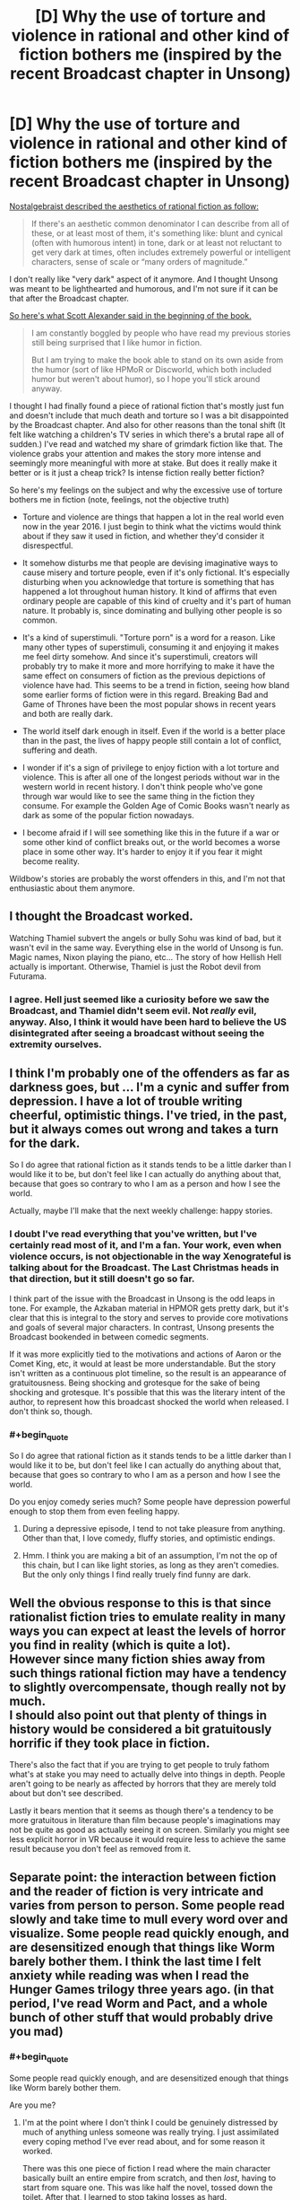 #+TITLE: [D] Why the use of torture and violence in rational and other kind of fiction bothers me (inspired by the recent Broadcast chapter in Unsong)

* [D] Why the use of torture and violence in rational and other kind of fiction bothers me (inspired by the recent Broadcast chapter in Unsong)
:PROPERTIES:
:Author: Xenograteful
:Score: 10
:DateUnix: 1467141975.0
:END:
[[http://nostalgebraist.tumblr.com/post/141929245864/oligopsony-reddragdiva-geosonicgigyas][Nostalgebraist described the aesthetics of rational fiction as follow:]]

#+begin_quote
  If there's an aesthetic common denominator I can describe from all of these, or at least most of them, it's something like: blunt and cynical (often with humorous intent) in tone, dark or at least not reluctant to get very dark at times, often includes extremely powerful or intelligent characters, sense of scale or “many orders of magnitude.”
#+end_quote

I don't really like "very dark" aspect of it anymore. And I thought Unsong was meant to be lighthearted and humorous, and I'm not sure if it can be that after the Broadcast chapter.

[[https://www.reddit.com/r/rational/comments/41f2mv/rt_unsong_chapter_3_on_a_cloud_i_saw_a_child/cz1unad?context=3][So here's what Scott Alexander said in the beginning of the book.]]

#+begin_quote
  I am constantly boggled by people who have read my previous stories still being surprised that I like humor in fiction.

  But I am trying to make the book able to stand on its own aside from the humor (sort of like HPMoR or Discworld, which both included humor but weren't about humor), so I hope you'll stick around anyway.
#+end_quote

I thought I had finally found a piece of rational fiction that's mostly just fun and doesn't include that much death and torture so I was a bit disappointed by the Broadcast chapter. And also for other reasons than the tonal shift (It felt like watching a children's TV series in which there's a brutal rape all of sudden.) I've read and watched my share of grimdark fiction like that. The violence grabs your attention and makes the story more intense and seemingly more meaningful with more at stake. But does it really make it better or is it just a cheap trick? Is intense fiction really better fiction?

So here's my feelings on the subject and why the excessive use of torture bothers me in fiction (note, feelings, not the objective truth)

- Torture and violence are things that happen a lot in the real world even now in the year 2016. I just begin to think what the victims would think about if they saw it used in fiction, and whether they'd consider it disrespectful.

- It somehow disturbs me that people are devising imaginative ways to cause misery and torture people, even if it's only fictional. It's especially disturbing when you acknowledge that torture is something that has happened a lot throughout human history. It kind of affirms that even ordinary people are capable of this kind of cruelty and it's part of human nature. It probably is, since dominating and bullying other people is so common.

- It's a kind of superstimuli. "Torture porn" is a word for a reason. Like many other types of superstimuli, consuming it and enjoying it makes me feel dirty somehow. And since it's superstimuli, creators will probably try to make it more and more horrifying to make it have the same effect on consumers of fiction as the previous depictions of violence have had. This seems to be a trend in fiction, seeing how bland some earlier forms of fiction were in this regard. Breaking Bad and Game of Thrones have been the most popular shows in recent years and both are really dark.

- The world itself dark enough in itself. Even if the world is a better place than in the past, the lives of happy people still contain a lot of conflict, suffering and death.

- I wonder if it's a sign of privilege to enjoy fiction with a lot torture and violence. This is after all one of the longest periods without war in the western world in recent history. I don't think people who've gone through war would like to see the same thing in the fiction they consume. For example the Golden Age of Comic Books wasn't nearly as dark as some of the popular fiction nowadays.

- I become afraid if I will see something like this in the future if a war or some other kind of conflict breaks out, or the world becomes a worse place in some other way. It's harder to enjoy it if you fear it might become reality.

Wildbow's stories are probably the worst offenders in this, and I'm not that enthusiastic about them anymore.


** I thought the Broadcast worked.

Watching Thamiel subvert the angels or bully Sohu was kind of bad, but it wasn't evil in the same way. Everything else in the world of Unsong is fun. Magic names, Nixon playing the piano, etc... The story of how Hellish Hell actually is important. Otherwise, Thamiel is just the Robot devil from Futurama.
:PROPERTIES:
:Author: Schuano
:Score: 20
:DateUnix: 1467194207.0
:END:

*** I agree. Hell just seemed like a curiosity before we saw the Broadcast, and Thamiel didn't seem evil. Not /really/ evil, anyway. Also, I think it would have been hard to believe the US disintegrated after seeing a broadcast without seeing the extremity ourselves.
:PROPERTIES:
:Author: bassicallyboss
:Score: 6
:DateUnix: 1467242772.0
:END:


** I think I'm probably one of the offenders as far as darkness goes, but ... I'm a cynic and suffer from depression. I have a lot of trouble writing cheerful, optimistic things. I've tried, in the past, but it always comes out wrong and takes a turn for the dark.

So I do agree that rational fiction as it stands tends to be a little darker than I would like it to be, but don't feel like I can actually do anything about that, because that goes so contrary to who I am as a person and how I see the world.

Actually, maybe I'll make that the next weekly challenge: happy stories.
:PROPERTIES:
:Author: alexanderwales
:Score: 27
:DateUnix: 1467143055.0
:END:

*** I doubt I've read everything that you've written, but I've certainly read most of it, and I'm a fan. Your work, even when violence occurs, is not objectionable in the way Xenograteful is talking about for the Broadcast. The Last Christmas heads in that direction, but it still doesn't go so far.

I think part of the issue with the Broadcast in Unsong is the odd leaps in tone. For example, the Azkaban material in HPMOR gets pretty dark, but it's clear that this is integral to the story and serves to provide core motivations and goals of several major characters. In contrast, Unsong presents the Broadcast bookended in between comedic segments.

If it was more explicitly tied to the motivations and actions of Aaron or the Comet King, etc, it would at least be more understandable. But the story isn't written as a continuous plot timeline, so the result is an appearance of gratuitousness. Being shocking and grotesque for the sake of being shocking and grotesque. It's possible that this was the literary intent of the author, to represent how this broadcast shocked the world when released. I don't think so, though.
:PROPERTIES:
:Author: Alphanos
:Score: 7
:DateUnix: 1467150927.0
:END:


*** #+begin_quote
  So I do agree that rational fiction as it stands tends to be a little darker than I would like it to be, but don't feel like I can actually do anything about that, because that goes so contrary to who I am as a person and how I see the world.
#+end_quote

Do you enjoy comedy series much? Some people have depression powerful enough to stop them from even feeling happy.
:PROPERTIES:
:Author: Tandemmirror
:Score: 2
:DateUnix: 1467143919.0
:END:

**** During a depressive episode, I tend to not take pleasure from anything. Other than that, I love comedy, fluffy stories, and optimistic endings.
:PROPERTIES:
:Author: alexanderwales
:Score: 6
:DateUnix: 1467165216.0
:END:


**** Hmm. I think you are making a bit of an assumption, I'm not the op of this chain, but I can like light stories, as long as they aren't comedies. But the only only things I find really truely find funny are dark.
:PROPERTIES:
:Author: nolrai
:Score: 3
:DateUnix: 1467144287.0
:END:


** Well the obvious response to this is that since rationalist fiction tries to emulate reality in many ways you can expect at least the levels of horror you find in reality (which is quite a lot).\\
However since many fiction shies away from such things rational fiction may have a tendency to slightly overcompensate, though really not by much.\\
I should also point out that plenty of things in history would be considered a bit gratuitously horrific if they took place in fiction.

There's also the fact that if you are trying to get people to truly fathom what's at stake you may need to actually delve into things in depth. People aren't going to be nearly as affected by horrors that they are merely told about but don't see described.

Lastly it bears mention that it seems as though there's a tendency to be more gratuitous in literature than film because people's imaginations may not be quite as good as actually seeing it on screen. Similarly you might see less explicit horror in VR because it would require less to achieve the same result because you don't feel as removed from it.
:PROPERTIES:
:Author: vakusdrake
:Score: 21
:DateUnix: 1467143218.0
:END:


** Separate point: the interaction between fiction and the reader of fiction is very intricate and varies from person to person. Some people read slowly and take time to mull every word over and visualize. Some people read quickly enough, and are desensitized enough that things like Worm barely bother them. I think the last time I felt anxiety while reading was when I read the Hunger Games trilogy three years ago. (in that period, I've read Worm and Pact, and a whole bunch of other stuff that would probably drive you mad)
:PROPERTIES:
:Author: Tandemmirror
:Score: 9
:DateUnix: 1467144096.0
:END:

*** #+begin_quote
  Some people read quickly enough, and are desensitized enough that things like Worm barely bother them.
#+end_quote

Are you me?
:PROPERTIES:
:Score: 9
:DateUnix: 1467144512.0
:END:

**** I'm at the point where I don't think I could be genuinely distressed by much of anything unless someone was really trying. I just assimilated every coping method I've ever read about, and for some reason it worked.

There was this one piece of fiction I read where the main character basically built an entire empire from scratch, and then /lost/, having to start from square one. This was like half the novel, tossed down the toilet. After that, I learned to stop taking losses as hard.
:PROPERTIES:
:Author: Tandemmirror
:Score: 6
:DateUnix: 1467145210.0
:END:

***** You are a better reader than I, then. I don't get distressed by darkness, but I do get a bit distressed by other things, usually various forms of cringe or social anxiety-inducing moments. Never enough to make me stop reading (usually, sometimes I'll stop reading in a huff and come crawling back quickly enough).
:PROPERTIES:
:Score: 5
:DateUnix: 1467149480.0
:END:

****** When a character does something stupid socially, generally I cringe and keep on reading. If something is irredeemably bad, like the main character keeps making consistently stupid decisions for the plot, then I drop it in a heartbeat.
:PROPERTIES:
:Author: Tandemmirror
:Score: 2
:DateUnix: 1467158909.0
:END:


***** #+begin_quote
  There was this one piece of fiction I read where the main character basically built an entire empire from scratch, and then lost, having to start from square one. This was like half the novel, tossed down the toilet. After that, I learned to stop taking losses as hard.
#+end_quote

What novel was that, if you can remember? It sounds interesting
:PROPERTIES:
:Author: waylandertheslayer
:Score: 2
:DateUnix: 1467199965.0
:END:

****** It was some random piece of fanfiction, so I don't know the title.
:PROPERTIES:
:Author: Tandemmirror
:Score: 1
:DateUnix: 1467248188.0
:END:


**** I recommended Worm to my mother, not realizing that she might find it upsetting.
:PROPERTIES:
:Author: chaosmosis
:Score: 3
:DateUnix: 1467156029.0
:END:


** There's value in making a strategic decision to avoid dark themes in a work. I don't think there's value in making that decision if it runs counter to a work's integrity. Likewise if the author decides to use dark themes as meaningless superstimuli that don't inspire reader reflection.

I'm waiting for Unsong to finish before I read it, so I'll comment abstractly on the use of torture as a device in rational fiction.

Torture doesn't strike me as a rational choice. It doesn't work. Artful cajoling and psychological manipulation does. A rational work, with rational characters, would employ the latter device. A rational work with irrational characters might employ the former. I'd have no problem with that, with the major caveat that it's shown to not work - in other words, that it's treated realistically.

I'd be happy if rational fiction avoided fetishization. No fetishizing techniques that don't work by e.g. having a character learn the world's secrets by torturing everyone, or by being really nice (might work to a degree, but not on a global scale). If something works, like manipulation, then I'd like to see it handled intelligently, describing the emotional toll on the manipulator if mentally healthy, or showing how to manipulate in a mutually beneficial fashion /a la/ HPMoR and /Lighting Up the Dark/.

In summary, I agree with you in that it's something to which we as consumers and creators should pay attention, but disagree that we should proscribe it entirely. When handled with thought and grace what you describe may serve as a powerful teaching tool.

I do worry though for the desensitized. Does that make them more likely to consider violence justifiable, more likely to credit rationalizations of why real-life violence was necessary?
:PROPERTIES:
:Author: TennisMaster2
:Score: 9
:DateUnix: 1467152016.0
:END:

*** [deleted]
:PROPERTIES:
:Score: 2
:DateUnix: 1467156088.0
:END:

**** [deleted]
:PROPERTIES:
:Score: 1
:DateUnix: 1467156382.0
:END:

***** [deleted]
:PROPERTIES:
:Score: 1
:DateUnix: 1467158292.0
:END:

****** [deleted]
:PROPERTIES:
:Score: 1
:DateUnix: 1467158486.0
:END:

******* [deleted]
:PROPERTIES:
:Score: 1
:DateUnix: 1467159178.0
:END:


*** I often see it said that torture doesn't work, and I myself have long held that view. At the same time though, /how do I know that?/ I have never researched the subject apart from for a single paper back when I was in school and did not have proper truth telling apparatuses, and I am not sure where it is simply something that has been repeated often in my sphere of interaction.
:PROPERTIES:
:Author: FuguofAnotherWorld
:Score: 2
:DateUnix: 1467576714.0
:END:

**** My evidence is mainly an interview I saw with an American investigator for the FBI or CIA - one of their agencies. He said the best way to extract information is to be reasonable, point out the options available to the prisoner, and sympathetically and approachably cajole them into realizing that divulging information is what they want to do.

I'm really curious how he'd do so if what the person wants most is to not tell their captor anything, and has no other desires. Although I also haven't done much of a research spree and thus rate the evidence as weak, I still think testimony based on a career investigator's expertise stronger than the evidence for torture's effectiveness. If I came across a weightier source that contradicted that investigator, I'd change my mind.
:PROPERTIES:
:Author: TennisMaster2
:Score: 2
:DateUnix: 1467580363.0
:END:

***** Presumably torture gets results, if you have some idea of what the answer is since torture victims would say anything to not be tortured, then they are bound to say the truth too.

But if you're in that kind of position what's the need in torturing anyway? Just to confirm a hunch? Could lead to some biases.
:PROPERTIES:
:Author: RMcD94
:Score: 2
:DateUnix: 1467629540.0
:END:

****** #+begin_quote
  Presumably torture gets results, if you have some idea of what the answer is since torture victims would say anything to not be tortured, then they are bound to say the truth too.
#+end_quote

The prisoner is obviously going to say what the interrogator wants to hear, which means you'd need to be quite clever to torture a prisoner while still having their resulting utterances be informative evidence rather than plausible untruths you wanted to hear.

There are much more /effective/ interrogation techniques that rely on firm psychological grounding. Real intelligence agencies don't use those because they're being nice, they use them because getting /true/ information out of a prisoner requires keeping their sanity and emotional balance intact /enough/ to avoid its interfering with their testimony when they finally spill.
:PROPERTIES:
:Score: 1
:DateUnix: 1467807455.0
:END:

******* #+begin_quote
  The prisoner is obviously going to say what the interrogator wants to hear, which means you'd need to be quite clever to torture a prisoner while still having their resulting utterances be informative evidence rather than plausible untruths you wanted to hear.
#+end_quote

That's why I said confirm things.

Prisoners can't make up names or locations or things like that very consistently. If you have two people being tortured in separate rooms and you ask them to spill the secrets then whatever they say that is consistent is what is the truth. If they make up stuff you want to hear they won't do it consistently.

#+begin_quote
  There are much more effective interrogation techniques that rely on firm psychological grounding. Real intelligence agencies don't use those because they're being nice, they use them because getting true information out of a prisoner requires keeping their sanity and emotional balance intact enough to avoid its interfering with their testimony when they finally spill.
#+end_quote

No true intelligence agency? I didn't say there were not more effective techniques. I said torture can work.
:PROPERTIES:
:Author: RMcD94
:Score: 1
:DateUnix: 1467809621.0
:END:


*** #+begin_quote
  Torture doesn't strike me as a rational choice. It doesn't work. Artful cajoling and psychological manipulation does. A rational work, with rational characters, would employ the latter device. A rational work with irrational characters might employ the former. I'd have no problem with that, with the major caveat that it's shown to not work - in other words, that it's treated realistically.
#+end_quote

Yeah, torture is basically the crowning example of dark stuff that /shouldn't/ show up in rational fiction because the characters ought to be smart enough not to use it. If you want to inflict raw pain, torture works; if you want information, get trained by the FBI in psychological interrogation.

Worse, when other factions find out your faction tortured, they tend to bring you up on war-crimes charges unless you are just that imperially powerful.
:PROPERTIES:
:Score: 1
:DateUnix: 1467807240.0
:END:


** Views on rape in GoT from rape survivors. Spoilers, obviously.

[[http://www.telegraph.co.uk/women/life/game-of-thrones-has-finally-given-us-survivors-the-rape-scenes-w/]]

They like that we got to see a rape victim confront their rapist.

[[http://winteriscoming.net/2015/05/23/i-am-sansa-a-survivors-take-on-sansas-rape/]]

They don't like dismissive reports of her rape from other fans.

[[http://www.feministe.us/blog/archives/2015/05/20/shockingly-game-of-thrones-is-all-about-rape-again-still/]]

It's used as a lazy tool to show how bad a villain is.

They don't like how it's seen as the worst thing ever that can happen to a person.

[[http://www.xojane.com/issues/im-a-rape-survivor-and-sometimes-i-want-to-be-triggered]]

They like being triggered and finally getting to feel.

I think you can see from this that there's quite a diversity of views from rape survivors.

I think this says that if you do want to use rape, it should be done tastefully. The negative consequences should be depicted carefully, it shouldn't be overly exaggerated as the worst thing ever or ruining people, it should be a substantive act, not just laser guided rape to show how evil a character is.

#+begin_quote
  It somehow disturbs me that people are devising imaginative ways to cause misery and torture people, even if it's only fictional.
#+end_quote

People do have a huge capacity for cruelty, although TV generally doesn't get that close to the true normal of torture. Part of why I enjoyed worm. Not many stories get really close to the grinding, endless hopelessness of being a fairly powerless and unpopular student in a school which doesn't like you much, where no one cares about your pain.

#+begin_quote
  It's a kind of superstimuli.
#+end_quote

Yep. There's an endless competition to beat the old super stimuli.

#+begin_quote
  The world itself dark enough in itself. Even if the world is a better place than in the past, the lives of happy people still contain a lot of conflict, suffering and death.
#+end_quote

I'd agree with the rape survivor's views on rape in tv- that sometimes you want to be triggered, and that it's a lot more palatable if done tastefully.

I'm reminded of a comment by a friend on why she likes The Walking Dead. It's a world where you can't trust anyone, where you're constantly running. Since that was much of her childhood she appreciates watching a show that closer approximates the emotional reality of her childhood.

With these various traumatic experiences it's fairly common to bury a lot of it, to rationalize it away. It's much easier to get a greater emotional range when you can feel those emotions you locked away again and I for one definitely appreciate the chance to see it when done tastefully.

[[http://www.nbcnews.com/id/6780587/ns/technology_and_science-games/t/troops-stationed-iraq-turn-gaming/]]

Soldiers who directly experience war make extensive use of violent video games, especially games like Halo, call of duty.

[[http://kotaku.com/how-video-games-are-helping-soldiers-deal-with-the-horr-1411559341]]

And many report how without such video games they'd have a lot more ptsd and trauma.

I've not seen any torture porn that really got close to the graphicness of actual war stories I've seen. They have a long way to go before TV things catch up with reality.

Although of course, I'm happy to see more cheerful rational stories as well.
:PROPERTIES:
:Author: Nepene
:Score: 7
:DateUnix: 1467206725.0
:END:

*** I would really appreciate you tagging ASOIAF spoilers from the show. One of those links has a major spoiler in the URL.
:PROPERTIES:
:Score: 1
:DateUnix: 1468333492.0
:END:

**** Tagged
:PROPERTIES:
:Author: Nepene
:Score: 1
:DateUnix: 1468334943.0
:END:


** I think one of the reasons rational fiction is so often dark is the "intelligent application of their knowledge and resources" part. After all, violence is a universal resource and pretty easy to apply. Unless your characters have some plausible reason to not be violent, it would be unrealistic if they didn't consider it all, especially considering how common its use is in the real world. So, what it comes down to, in many cases, is coming up with more creative uses for violence.
:PROPERTIES:
:Author: Fredlage
:Score: 11
:DateUnix: 1467148925.0
:END:


** Apologies if I come off sharp or mean. I get defensive when people criticize aesthetics I enjoy.

#+begin_quote
  Torture and violence are things that happen a lot in the real world even now in the year 2016. I just begin to think what the victims would think about if they saw it used in fiction, and whether they'd consider it disrespectful.
#+end_quote

In a breath, trigger warnings. Ideally a person doesn't want to see certain content, can just filter the associated tag. Even failing that, if people /really/ don't want to see it, eventually someone'll do something like building their own site where such content is banned. The net effect is not having to see what you don't want to see.

#+begin_quote
  It's a kind of superstimuli. "Torture porn" is a word for a reason. Like many other types of superstimuli, consuming it and enjoying it makes me feel dirty somehow. And since it's superstimuli, creators will probably try to make it more and more horrifying to make it have the same effect on consumers of fiction as the previous depictions of violence have had. This seems to be a trend in fiction, seeing how bland some earlier forms of fiction were in this regard. Breaking Bad and Game of Thrones have been the most popular shows in recent years and both are really dark.
#+end_quote

Superstimuli isn't intrinsically bad, that's a naturalistic fallacy. Science is a superstimulus, modern narrative practice is a superstimulus. Almost any cultural artefact that you and other regularly consume that isn't strictly instrumental is optimized to hit an affective peak. That's good, not bad. Even if my examples don't convince you, I don't think you'd argue [[https://smileyouareon.tumblr.com/][Smile, You Are On Tumblr.com]] isn't a superstimulus, but I also don't think you'd argue it's /anything/ but a good thing.

#+begin_quote
  The world itself dark enough in itself. Even if the world is a better place than in the past, the lives of happy people still contain a lot of conflict, suffering and death.
#+end_quote

How is this an argument? This is a non-sequitur to me. This is almost like arguing violent video games => more violence, but it doesn't even have the plausible vector of some kind of process. You are taking the darkness of the world as a constant, and [[http://slatestarcodex.com/2013/03/28/thank-you-for-doing-something-ambiguously-between-smoking-and-not-smoking/][funging]] against the presence or absence of dark fiction. Your own distaste notwithstanding, people /enjoy/ dark fiction. Removing it would make the world a /worse/ place, not a better one.

#+begin_quote
  I wonder if it's a sign of privilege to enjoy fiction with a lot torture and violence. This is after all one of the longest periods without war in the western world in recent history. I don't think people who've gone through war would like to see the same thing in the fiction they consume. For example the Golden Age of Comic Books wasn't nearly as dark as some of the popular fiction nowadays.
#+end_quote

And?

Are you suggesting we allow people who don't like thing to dictate the consumption of media (or lack thereof) that has absolutely nothing to do with them? Granted, making everything as bad as possible for everyone involved /is/ a stable point, but I think we'd all agree allowing others to live and let live is much better.

#+begin_quote
  I become afraid if I will see something like this in the future if a war or some other kind of conflict breaks out, or the world becomes a worse place in some other way. It's harder to enjoy it if you fear it might become reality.
#+end_quote

Have you tried not reading fiction that declares itself to be dark? That Unsong wasn't so marked is a mistake, but I think notably dark fiction declares itself so the majority of the time; for instance see Worm.

#+begin_quote
  Wildbow's stories are probably the worst offenders in this, and I'm not that enthusiastic about them anymore.
#+end_quote

More power to you. Don't read stuff you don't want to read.
:PROPERTIES:
:Score: 23
:DateUnix: 1467146308.0
:END:

*** This is a really aggressive response to what is basically an invitation to discuss the degree to which "rational" stories need to be /violent/ stories. Prefacing with "sorry for being mean" does not actually excuse being mean.
:PROPERTIES:
:Author: earnestadmission
:Score: 0
:DateUnix: 1467162436.0
:END:

**** I wasn't excusing being mean, I was pointing out I couldn't tell either way. "Apologies if I come off sharp or mean" means "/it's not intentional/" not "/it doesn't matter anymore cause I admit it, right guise/". Being mean clearly isn't my goal, as I could do a much better job of being mean if I actually wanted to be mean. This is the intended meaning of the header.

#+begin_quote
  discuss the degree to which "rational" stories need to be violent stories
#+end_quote

Which isn't at all apparent. This could easily be construed three different ways

- "ratfics are disproportionately dark, and I want to raise awareness of that fact in order to facilitate more non-dark ratfics"

- "I don't like dark fiction"

- "I don't like dark fiction and you should feel bad for liking dark fiction."

- Edit: "I want to discuss the structure of non-dark fics, what they do well, and how better to write them."

Number one is a sound, even respectable reason for creating a thread. Number two belongs on a personal blog, and is completely irrelevant navel-gazing and distracts from the purpose of this sub, which is emphatically not circlejerking about what types of things we like and don't like. Number three is more of the same. Number four was brought in a reply, but I'm skeptical it could even be interpretted as a motive for the OP.

It is my contention that this post is mostly a mix of the first three. To the extent that OP wants to encourage the production of more non-dark fiction, I support him/her, since more things that people like is always good. To the extent OP is just wanting a pat on the pat for liking the right things I don't care, to the extent that this post is about why dark fiction is bad and you should feel bad, I'm merely content to write a short post outlining why every reason he/she produced holds little water.
:PROPERTIES:
:Score: 13
:DateUnix: 1467164915.0
:END:

***** Talking about your intended goal versus the merely foreseen side effects of your post is unlikely to be fruitful so I will happily discard that line of discussion.

I am interested by your idea that option #2 emphatically doesn't belong here. I'd imagine that a discussion about what modes of fiction are "pleasurable to read" would be particularly interesting for a community that wants to write well. Engaging with writing involves more than analysis of grand themes and recitation of plot minutia. There's an emotional "affective" component that is often neglected by the more didactic branches of fanfiction (and web fiction more generally). This is largely an artefact of the lack of (professional!) editors.

If you are offering motives for OP, lets widen the search space to include motives that only incidentally annoy you, even though there is a little bit of (implicit) negativity towards the ratfic-tribe.
:PROPERTIES:
:Author: earnestadmission
:Score: 2
:DateUnix: 1467169958.0
:END:

****** #+begin_quote
  I am interested by your idea that option #2 emphatically doesn't belong here. I'd imagine that a discussion about what modes of fiction are "pleasurable to read" would be particularly interesting for a community that wants to write well. Engaging with writing involves more than analysis of grand themes and recitation of plot minutia. There's an emotional "affective" component that is often neglected by the more didactic branches of fanfiction (and web fiction more generally). This is largely an artefact of the lack of (professional!) editors.
#+end_quote

One could argue that OP's dislike of certain literary tools is anecdotal evidence and thus only marginally relevant, thus explaining [[/u/Altiumbe]]'s opinion that such a thing belongs to a personal blog.
:PROPERTIES:
:Author: Bowbreaker
:Score: 10
:DateUnix: 1467184193.0
:END:


****** #+begin_quote
  I am interested by your idea that option #2 emphatically doesn't belong here. I'd imagine that a discussion about what modes of fiction are "pleasurable to read" would be particularly interesting for a community that wants to write well. Engaging with writing involves more than analysis of grand themes and recitation of plot minutia. There's an emotional "affective" component that is often neglected by the more didactic branches of fanfiction (and web fiction more generally). This is largely an artefact of the lack of (professional!) editors.
#+end_quote

There was miscommunication there. By number two, I meant a post that effectively boils down to "DAE like x" threads, mainly. Where the only purpose it patting each other on the back for liking the right things.

Your suggestion is sensible. I've tentatively edited the original post to add this.

/However/, I don't think this a very likely motive for OP, but I will concede it throws my blanket statement (this all belongs on a blog) out, albeit marginally.

#+begin_quote
  If you are offering motives for OP, lets widen the search space to include motives that only incidentally annoy you, even though there is a little bit of (implicit) negativity towards the ratfic-tribe.
#+end_quote

It was a failure of imagination on my part, admitted.

--------------

#+begin_quote
  Talking about your intended goal versus the merely foreseen side effects of your post is unlikely to be fruitful so I will happily discard that line of discussion.
#+end_quote

No, it could be plenty fruitful. I don't want to offend, to the extent that I can do that without being completely silent. This is a request not a demand, so I'll completely understand if you refuse, but knowing either 1) where in my post I was most mean, or 2) knowing how I can better convey the non-intendness of any meanness in my header (the fact that you didn't immediately understand what I meant there means it didn't do a good job) would be much appreciated.

Again, this /is/ orthogonal to our topic of discussion, so consider it plenty optional.
:PROPERTIES:
:Score: 3
:DateUnix: 1467208935.0
:END:


**** Could you point out the stuff where he was mean? Especially the ones that are meaner than OP's insinuations that writing darkly may just be a cheap trick, disrespectful towards people who have suffered through bad things or even downright sadistic?
:PROPERTIES:
:Author: Bowbreaker
:Score: 8
:DateUnix: 1467183835.0
:END:


** Can we stop acting like this was a surprise?

This story has been dark since near the beginning. It's just been /intellectually dark/, rather than explicitly dark.

Chapter 12:

#+begin_quote
  That worked for about five years. Then there had been another sudden drop in the efficiency of technology, and parts of the route needed costly refitting to use the Motive Name. Then the Comet King had died and the security situation went to hell, in some cases literally. The smoking ruins of the Midwest had been taken over by warlords and barbarian chiefdoms -- Paulus the Lawless, the Witch-King of Wichita, the Oklahoma Ochlocracy -- who wanted tolls to pass their territory. The Other King seized Nevada and demanded another toll plus the promise that the train wouldn't be used to lift the siege of the West children in Colorado. The smouldering conflict that had troubled the East Coast after the election of 2000 had devolved into guerilla warfare that made the whole Appalachian area dangerous.
#+end_quote

Chapter 20 had Thamiel killing virtually /2/3 of all angels./ Is genocide not dark enough?

If you thought this was going to be just a light-hearted story, the realization that it wasn't going to be should have hit you a long time ago.

Was /The BroadCast/ more explicitly dark? Yes, but there was a prominent content warning at the top of the page.... I don't know how much clearer Scott could have possibly made it. If you know that things like that bother you, why on Earth would you choose to read it?
:PROPERTIES:
:Author: electrace
:Score: 19
:DateUnix: 1467146678.0
:END:

*** I think it's quite uncharitable to say that people are /acting/ surprised, rather than being /genuinely/ surprised.

More generally, I have trouble with this sort of response to criticism. I'm usually on the reader's side; if a reader says something like "this didn't feel right to me" or "I was bored at this part" or something like that, my default response is generally "okay, what could the author have done differently?". It's the author's job to communicate with the reader, and while communication is a two-way street, the bulk of the responsibility is on the author.

You're saying, essentially "no, you're bad at reading, the story was this way all along". I personally think that if the story was supposed to be interpreted that way all along, it was the author's job to make sure that this was clear to his readers. Based on the comments for that chapter (both here and on the site) this isn't something he accomplished.
:PROPERTIES:
:Author: floordeliqour
:Score: 9
:DateUnix: 1467176294.0
:END:

**** #+begin_quote
  I'm usually on the reader's side; if a reader says something like "this didn't feel right to me" or "I was bored at this part" or something like that, my default response is generally "okay, what could the author have done differently?"
#+end_quote

I have the same response, generally. Here, it's different. No one is claiming that the writing was bad (as in, poorly written). People are claiming that it was too violent. /It was meant to be violent./ It was meant to show the horrors of hell, and what the characters are up against.

If you look at the disclaimer it explicitly says...

#+begin_quote
  Content warning: Part II of this chapter contains graphic scenes including references to Hell, gore, rape, psychological torture, and death...
#+end_quote

If you still choose to read it, you lose the right to blame the author. So, in this case, it is /completely the fault of the reader./

#+begin_quote
  You're saying, essentially "no, you're bad at reading, the story was this way all along". I personally think that if the story was supposed to be interpreted that way all along, it was the author's job to make sure that this was clear to his readers.
#+end_quote

You could plausibly claim that up to chapter 12, [[https://www.reddit.com/r/rational/comments/4b99m4/unsong_chapter_12_borne_on_angels_wings/d17a5nx][which people did.]]. But that ship has long sailed.
:PROPERTIES:
:Author: electrace
:Score: 5
:DateUnix: 1467216266.0
:END:

***** Unsong was recommended in the thread "stories without major sadness or darkness", so I think that it was plausible to claim that right up until the chapter was posted.
:PROPERTIES:
:Author: floordeliqour
:Score: -1
:DateUnix: 1467217823.0
:END:

****** What evidence would possibly convince you that this story has been dark, since genocide and dictators don't seem to cut it?
:PROPERTIES:
:Author: electrace
:Score: 3
:DateUnix: 1467218885.0
:END:

******* Because you don't get to see the genocide and dictators. You get to see the funny guy making biblical whale puns and the quirky archangel with his young companion.
:PROPERTIES:
:Author: holomanga
:Score: 2
:DateUnix: 1467408872.0
:END:


******* I'm not arguing for the story being dark or light, I'm saying that people legitimately thought it was a light story and if you want to respond to that, try figuring out /why/ they thought that, instead of claiming that they couldn't plausibly think it.
:PROPERTIES:
:Author: floordeliqour
:Score: 2
:DateUnix: 1467220084.0
:END:

******** I expect people noticed that the characters were humorous and a few whimsical things happened, so they figured that the story was going to be lighthearted and whimsical. It probably doesn't help that, stylistically, most chapters sound like SlateStarCodex chapters.

Still, I've felt all along that the characters' humor was sort of like a shock response. The world is really messed up, and no one knows how to act, so they they pretty much go around making jokes and doing normal things.

#+begin_quote
  You're saying, essentially "no, you're bad at reading, the story was this way all along".
#+end_quote

I can't speak for [[/u/electrace]], but this is pretty much exactly how I feel. The author isn't blameless, of course, but the evidence has been pretty clear from the start. This is a story where the US has collapsed and the Midwest is ruled by warlords; The universe we understand is slowly and irreversibly falling apart; People are employed at minimum wage to recite potential names of /God Himself/ so they can be copyrighted and sold for profit; Most humans who've ever lived are currently or will soon be suffering in literal hell, and the world's best hope of saving them learned something so terrible that he lost heart and was killed.

I suppose I've some sympathy for those who discovered it through the "stories without major sadness or darkness," but this hasn't been a light story for a long time. The Broadcast didn't change that--it just briefly shined a spotlight into the darkness.
:PROPERTIES:
:Author: bassicallyboss
:Score: 7
:DateUnix: 1467247196.0
:END:


******** [deleted]
:PROPERTIES:
:Score: 1
:DateUnix: 1467221044.0
:END:

********* #+begin_quote
  Did you honestly think that I was arguing that people were physically incapable of thinking that the story wasn't dark?
#+end_quote

That sentence should be taken outside and shot.
:PROPERTIES:
:Author: Chronophilia
:Score: 5
:DateUnix: 1467230796.0
:END:

********** I... agree. It's too messy. I'll leave it up though, for posterity.
:PROPERTIES:
:Author: electrace
:Score: 4
:DateUnix: 1467237817.0
:END:


**** It is impossible to make a product idiot-proof. The entirety of the responsibility cannot ever fall on the creator of the product.
:PROPERTIES:
:Author: LiteralHeadCannon
:Score: 8
:DateUnix: 1467183457.0
:END:

***** I didn't say the entirety, I said the bulk. Communication is a two-way street, and the reader does have their own responsibilities.

My view is colored by having people beta-read things that I've written. When someone says, "I didn't find that character sympathetic", responding with "no, you're wrong, they were actually sympathetic, here's why" is /a terrible response/ that will never help you improve as a writer. Similarly, if someone says that something was confusing, or dissonant, or boring ... you have to have a lot of hubris to say "the fault lies with you as the reader, not me as an author". The same principle applies when fans are talking to other fans -- but of course, fans get stupidly tribal about the works that they like, and any criticism is taken as a mean-spirited, idiotic attack rather than a genuine reaction.
:PROPERTIES:
:Author: floordeliqour
:Score: 3
:DateUnix: 1467211712.0
:END:

****** Frankly, it doesn't make sense for the bulk of the responsibility to fall on the author, either, because there's only one author, and many readers. Making a story worse to please one reader will decrease the value of the story for other readers. If we assume the author's job is to maximize overall utility, it would be silly to expect that utility for every reader is maximized, because people have such different desires and expectations. But that's an oversimplification, because good authors don't try to maximize overall utility, they try to maximize their own utility. In practice, this is much more effective, because people are much better at maximizing their own utility than they are at maximizing the utility of an abstract average other - trying to do so tends to minimize novelty, which is actually very valuable in art, as well as sincerity.

So, as readers, what can we do? Well, I won't tell you not to engage in criticism, because I find that engaging in criticism often increases my utility. But I will tell you to *try to enjoy things*, for what I think are fairly obvious reasons.
:PROPERTIES:
:Author: LiteralHeadCannon
:Score: 6
:DateUnix: 1467212516.0
:END:


**** Another option that I'm going with is that, yes,this is a huge change compared to past chapters, and that it was jarring, but that it's a feature, not a bug. The story should have had a trigger warning, but I don't think this chapter should be criticized from a literary point of view.

#+begin_quote
  It's the author's job to communicate with the reader"
#+end_quote

From the author's comments here, they had a goal for this chapter and it certainly seems fulfilled, so I'd call that a success.
:PROPERTIES:
:Author: whywhisperwhy
:Score: 1
:DateUnix: 1467308008.0
:END:


** #+begin_quote
  It's a kind of superstimuli.
#+end_quote

What do you consume that isn't? We've made practically everything into a superstimulus at this point.
:PROPERTIES:
:Author: DCarrier
:Score: 5
:DateUnix: 1467160618.0
:END:


** People have always enjoyed stories with murder and violence throughout all of human history even when it was murderous and violent itself.

Do you feel the same way a grunt is killed in an action movie?
:PROPERTIES:
:Author: RMcD94
:Score: 3
:DateUnix: 1467628056.0
:END:


** Dude, just chill out. Most of us are capable of relaxing and enjoying this stuff, and I'm pretty sure we're not all irredeemable monsters. Violence may just not be your thing, and that's cool, but what plot device would replace it? There are very few plot devices as versatile and moving as physical violence.

It's important to understand very intrinsically that there is a /difference/ between fictional violence and real violence, just like there's a difference between fictional sex and real sex, and a difference between driving a car and reading a description of a person driving a car. To play on your anxiety for a second: however bad the stuff in stories is, in real life it's a million times worse. Not only that, but the stuff in stories is far removed in terms of accuracy too - fictional characters tend to have a ridiculously high pain threshold. These differences make it entertaining to read violence - it would be a really shitty story if people died from one bullet, like they do in real life, or gave up the location of the rebel base after being tortured. Wildbow's works are less graphically violent and more emotionally subdued. He uses this to move the plot forward, because the characters are constantly seeking higher ground.

I think your speculation about it being a privilege to enjoy torture is wrong. You point out Golden Age comic books, but who's reading those comics? The hardened war vet, or the kid who bought it for ten cents because it was cool? And there are plenty of instances where people traumatized by war enjoyed dark fiction for the accuracy and lessons it conveyed. Saving Private Ryan triggered quite a bit of actual PTSD, but plenty of people praised it for its realistic depictions of war. The same goes for all of the good novels from the lost generation - All Quiet on the Western Front, A Farewell to Arms.
:PROPERTIES:
:Author: Tandemmirror
:Score: 15
:DateUnix: 1467143655.0
:END:


** I think that maybe rational fiction tends to be dark is because in most cases the rational thing to do is to leverage whatever power you have to try to eliminate the world's problems. To have a cheerful rattfic you'd first have to invent a world with no major problems.
:PROPERTIES:
:Author: Lexabyte
:Score: 2
:DateUnix: 1467219692.0
:END:


** <nods...> There are going to be things that some people find emotionally satisfying and others find emotionally unsatisfying, for reasons of personal background as well as personality. All are free to stick to what they prefer, and try to encourage more of its type; when something is popular enough, avoiding it may be difficult. Responses to points five and one below:

Point five: '"There are no atheists in foxholes" is not an argument against atheism, but against foxholes.' If life is peaceful enough that people turn to less peaceful forms of entertainment for contrast, this is a good sign. That is to say--it shouldn't be a bad thing that it's a sign of privilege, because privilege is a good thing. We want each generation to be more privileged than the last, privileged to live in a better world/universe than their ancestors had to. Our ideal future descendents are going to be much more 'soft' in that they don't have to deal with the young-person mortality rates that our generation does, and that's a good thing. If they're not privileged, if we keep the same amount of suffering and death to keep the future as underprivileged as the past, that's a tragedy.

Point one: This can be extended to all negative things. Namely, death (where the victim is someone close to someone who has died) or any sort of crime or tragedy. To echo another comment, if you strip out all the truly meaningfully bad things that can happen, you strip out the meaningfulness of people trying to protect something or prevent something. A detective cannot solve a murder (and a reader cannot try to deduce it before the declaration), because of how people close to murder victims might feel. A poor person cannot strive to improve their situation, because of how those who have been poor might feel. A quick thinking person cannot act to save their country from the predations of an aggressive neighbour, because of how people who have suffered in a war might feel. Take away negative aspects and you take away struggle. Take away struggle and you take away the heart of many forms of escapist fiction.

To combine those two, a little: I'd prefer to be in a world where people think about ugly things and have clear impressions of them rather than one where people have averted their eyes from ugly things and are unprepared when they encounter them. To put it another way (and end this post by invoking Godwin's law): even if there are Holocaust survivors who find books which talk about the Holocaust to be disrespectful, there is merit in those books existing so that people who had not encountered it first-hand can know about it and think about it, rather than let it be hidden in darkness.
:PROPERTIES:
:Author: MultipartiteMind
:Score: 2
:DateUnix: 1467407551.0
:END:


** #+begin_quote
  The world itself dark enough in itself. Even if the world is a better place than in the past, the lives of happy people still contain a lot of conflict, suffering and death.
#+end_quote

Exactly! Rational fiction often aims to model what would happen if X, where X is some premise (people get superpowers, a kid gets sucked into a fantasy world, the universe starts running on kabbalah). If conflict, suffering and death happen to real people, they would probably also happen to fake people. In fact, you'd expect it to happen more, since most of the time X increases the capabilities of individuals to effect change, unethical people included.
:PROPERTIES:
:Author: holomanga
:Score: 2
:DateUnix: 1467409826.0
:END:


** I want to add another major reason not to use torture in stories:

- It does not work in real life. Most real-life intelligence agencies use psychologically-based interrogation techniques rather than torture because they need information that will turn out true when they check it empirically. Sometimes, they also need the evidence they've obtained via interrogation to hold up in a court of law, as when compelling a mobster or a drug-runner to testify by applying incentives regarding their family, for instance.

I actually also agree regarding the common use of [[http://tvtropes.org/pmwiki/pmwiki.php/Main/DarkerAndEdgier?from=Main.GrimDark][Darker and Edgier]] flavoring in fiction, period. There's a very real and palpable difference between /fiction that is trying to be dark/ and the actual darkness of real life.

In real life, your adviser can get gout and your stepfather lymphoma while your wife is ground down into an anxious, depressed, tired, increasingly soulless wreck by her awful job -- in a single year. Yes, that's /my/ year I'm talking about. Meanwhile, in the broader world, the environment is severely damaged, social inequality is off the charts, wars in that one damned region have gotten quite bad, and fascism is creeping up on supposedly developed societies. /Entropy is running/, and right now it's running quickly.

But that's not very suitable for fiction, is it? From a fiction-writer's point of view, all those awful things are just /background details/, and we even sort of expect that no one real person /statistically ought/ to be hit with any great number of personal tragedies all at once. Instead of just being constantly bruised and having bones broken until nothing heals right or completely anymore and pain becomes a constant background fact of life, we expect fictional characters to be healthy and strong right until they are /fucking nuked from orbit/.

Maybe it's good writing for ordinary fiction to have the characters be, effectively, strong and strapping young space marines who suddenly get nuked from orbit and have to fight Lex Luthor's army of undead mutants from Mars to save the world from the Weyland-Yutani company's evil manipulations, but I do think it's bad writing for /rational/ fiction.

Rational fiction ought to inflict its dose of pain, on the characters and on the reader, in the same way real life does. Otherwise, people will keep going through their daily lives thinking that evil comes with a goatee and laughs maniacally about taking over the world, while considering drugs or war or cancer as facts of life to be accepted.
:PROPERTIES:
:Score: 2
:DateUnix: 1467810340.0
:END:


** Most fiction is based on superstimuli of various kinds, from robots punching dinosaurs, to super-smart Harry outsmarting his opponents by being smart. So that's not a strong objection to me.

Also most fiction can be accused of insensitivity to real suffering, just because it's fiction. In a world where children starve, etc, etc. So that's not a strong objection either.

That leaves artistic criteria, which depend on what the artist is trying to achieve. Clearly, LOTR works better without torture and GOT works better with torture. Most artistic works fall somewhere in between.

That said, I'm also disappointed by Unsong's use of torture. It doesn't fit with the rest of the work and it feels made up. As a doctor, Scott has tons of experience with actual suffering, and his SSC posts prove that he can describe it vividly and truthfully. So why talk about cartoon stuff like forks in eyeballs?
:PROPERTIES:
:Author: want_to_want
:Score: 3
:DateUnix: 1467190690.0
:END:


** I'll just put this here: /[[https://www.youtube.com/watch?v=zmeF2rzsZSU][Youtube/Last Week Tonight with John Oliver: Torture (HBO).]]/
:PROPERTIES:
:Author: OutOfNiceUsernames
:Score: 1
:DateUnix: 1467631154.0
:END:


** Yeah, rational fiction does tend to be overly dark... A attribute this to the writter/reader pool, which is mostly composed of immature 20ish old who feel fustrated IRL not managing to impose their will on the world with their vastly superior intelect! Obviously this doesn't work IRL so they enjoy writting about how they can in fiction. Is it really a wonder if this SI tend to resort to rash violence, usually against someone the authors dislikes IRL...
:PROPERTIES:
:Author: Towerowl
:Score: -6
:DateUnix: 1467150368.0
:END:

*** Yikes.
:PROPERTIES:
:Author: TK17Studios
:Score: 9
:DateUnix: 1467161854.0
:END:


*** Lol trolling's so low effort, you didn't even bother writing properly.
:PROPERTIES:
:Author: appropriate-username
:Score: 6
:DateUnix: 1467172282.0
:END:

**** I wonder whose alternate "unpopular opinion" account that is.
:PROPERTIES:
:Author: Bowbreaker
:Score: 3
:DateUnix: 1467184489.0
:END:


**** Yeah, i know this excuse is overused, but english is my second language. Also while i admit to having formulated the last post in a delibarately insulting way, and without much work invested in the writting of it, can you really deny the sliver of truth of the points being made? Judging by the number of down post, it appears to have struck a cord...
:PROPERTIES:
:Author: Towerowl
:Score: 3
:DateUnix: 1467242629.0
:END:

***** If it was deliberately insulting, it's highly unlikely to be true.
:PROPERTIES:
:Author: appropriate-username
:Score: 5
:DateUnix: 1467243284.0
:END:


*** I'm an immature /17/ year old. And the gratuitous violence and torture is the stuff my author avatar uses her vastly superior intellect to stop.
:PROPERTIES:
:Author: holomanga
:Score: 1
:DateUnix: 1467409112.0
:END:
